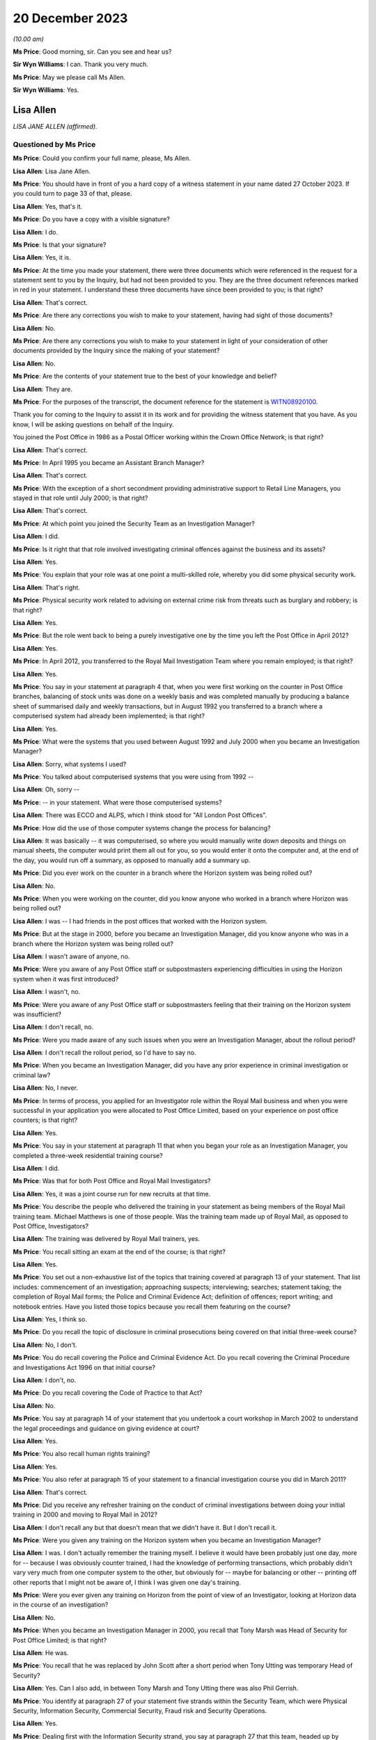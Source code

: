 .. raw:: html

   <a id="hearing-link" href="https://www.postofficehorizoninquiry.org.uk/hearings/phase-4-20-december-2023">Official hearing page</a>

20 December 2023
================

.. raw:: html

   <details id="hearing-meta" open>
        <summary>
            <span class="open">Hide video</span>
            <span class="closed">Show video</span>
        </summary>
   <lite-youtube videoid="p6W8nloxxEo" params="rel=0"></lite-youtube>
   </details>

*(10.00 am)*

**Ms Price**: Good morning, sir.  Can you see and hear us?

**Sir Wyn Williams**: I can.  Thank you very much.

**Ms Price**: May we please call Ms Allen.

**Sir Wyn Williams**: Yes.

Lisa Allen
----------

*LISA JANE ALLEN (affirmed).*

Questioned by Ms Price
^^^^^^^^^^^^^^^^^^^^^^

**Ms Price**: Could you confirm your full name, please, Ms Allen.

.. rst-class:: indented

**Lisa Allen**: Lisa Jane Allen.

**Ms Price**: You should have in front of you a hard copy of a witness statement in your name dated 27 October 2023.  If you could turn to page 33 of that, please.

.. rst-class:: indented

**Lisa Allen**: Yes, that's it.

**Ms Price**: Do you have a copy with a visible signature?

.. rst-class:: indented

**Lisa Allen**: I do.

**Ms Price**: Is that your signature?

.. rst-class:: indented

**Lisa Allen**: Yes, it is.

**Ms Price**: At the time you made your statement, there were three documents which were referenced in the request for a statement sent to you by the Inquiry, but had not been provided to you.  They are the three document references marked in red in your statement.  I understand these three documents have since been provided to you; is that right?

.. rst-class:: indented

**Lisa Allen**: That's correct.

**Ms Price**: Are there any corrections you wish to make to your statement, having had sight of those documents?

.. rst-class:: indented

**Lisa Allen**: No.

**Ms Price**: Are there any corrections you wish to make to your statement in light of your consideration of other documents provided by the Inquiry since the making of your statement?

.. rst-class:: indented

**Lisa Allen**: No.

**Ms Price**: Are the contents of your statement true to the best of your knowledge and belief?

.. rst-class:: indented

**Lisa Allen**: They are.

**Ms Price**: For the purposes of the transcript, the document reference for the statement is `WITN08920100 <https://www.postofficehorizoninquiry.org.uk/evidence/witn08920100-lisa-allen-witness-statement>`_.

Thank you for coming to the Inquiry to assist it in its work and for providing the witness statement that you have.  As you know, I will be asking questions on behalf of the Inquiry.

You joined the Post Office in 1986 as a Postal Officer working within the Crown Office Network; is that right?

.. rst-class:: indented

**Lisa Allen**: That's correct.

**Ms Price**: In April 1995 you became an Assistant Branch Manager?

.. rst-class:: indented

**Lisa Allen**: That's correct.

**Ms Price**: With the exception of a short secondment providing administrative support to Retail Line Managers, you stayed in that role until July 2000; is that right?

.. rst-class:: indented

**Lisa Allen**: That's correct.

**Ms Price**: At which point you joined the Security Team as an Investigation Manager?

.. rst-class:: indented

**Lisa Allen**: I did.

**Ms Price**: Is it right that that role involved investigating criminal offences against the business and its assets?

.. rst-class:: indented

**Lisa Allen**: Yes.

**Ms Price**: You explain that your role was at one point a multi-skilled role, whereby you did some physical security work.

.. rst-class:: indented

**Lisa Allen**: That's right.

**Ms Price**: Physical security work related to advising on external crime risk from threats such as burglary and robbery; is that right?

.. rst-class:: indented

**Lisa Allen**: Yes.

**Ms Price**: But the role went back to being a purely investigative one by the time you left the Post Office in April 2012?

.. rst-class:: indented

**Lisa Allen**: Yes.

**Ms Price**: In April 2012, you transferred to the Royal Mail Investigation Team where you remain employed; is that right?

.. rst-class:: indented

**Lisa Allen**: Yes.

**Ms Price**: You say in your statement at paragraph 4 that, when you were first working on the counter in Post Office branches, balancing of stock units was done on a weekly basis and was completed manually by producing a balance sheet of summarised daily and weekly transactions, but in August 1992 you transferred to a branch where a computerised system had already been implemented; is that right?

.. rst-class:: indented

**Lisa Allen**: Yes.

**Ms Price**: What were the systems that you used between August 1992 and July 2000 when you became an Investigation Manager?

.. rst-class:: indented

**Lisa Allen**: Sorry, what systems I used?

**Ms Price**: You talked about computerised systems that you were using from 1992 --

.. rst-class:: indented

**Lisa Allen**: Oh, sorry --

**Ms Price**: -- in your statement.  What were those computerised systems?

.. rst-class:: indented

**Lisa Allen**: There was ECCO and ALPS, which I think stood for "All London Post Offices".

**Ms Price**: How did the use of those computer systems change the process for balancing?

.. rst-class:: indented

**Lisa Allen**: It was basically -- it was computerised, so where you would manually write down deposits and things on manual sheets, the computer would print them all out for you, so you would enter it onto the computer and, at the end of the day, you would run off a summary, as opposed to manually add a summary up.

**Ms Price**: Did you ever work on the counter in a branch where the Horizon system was being rolled out?

.. rst-class:: indented

**Lisa Allen**: No.

**Ms Price**: When you were working on the counter, did you know anyone who worked in a branch where Horizon was being rolled out?

.. rst-class:: indented

**Lisa Allen**: I was -- I had friends in the post offices that worked with the Horizon system.

**Ms Price**: But at the stage in 2000, before you became an Investigation Manager, did you know anyone who was in a branch where the Horizon system was being rolled out?

.. rst-class:: indented

**Lisa Allen**: I wasn't aware of anyone, no.

**Ms Price**: Were you aware of any Post Office staff or subpostmasters experiencing difficulties in using the Horizon system when it was first introduced?

.. rst-class:: indented

**Lisa Allen**: I wasn't, no.

**Ms Price**: Were you aware of any Post Office staff or subpostmasters feeling that their training on the Horizon system was insufficient?

.. rst-class:: indented

**Lisa Allen**: I don't recall, no.

**Ms Price**: Were you made aware of any such issues when you were an Investigation Manager, about the rollout period?

.. rst-class:: indented

**Lisa Allen**: I don't recall the rollout period, so I'd have to say no.

**Ms Price**: When you became an Investigation Manager, did you have any prior experience in criminal investigation or criminal law?

.. rst-class:: indented

**Lisa Allen**: No, I never.

**Ms Price**: In terms of process, you applied for an Investigator role within the Royal Mail business and when you were successful in your application you were allocated to Post Office Limited, based on your experience on post office counters; is that right?

.. rst-class:: indented

**Lisa Allen**: Yes.

**Ms Price**: You say in your statement at paragraph 11 that when you began your role as an Investigation Manager, you completed a three-week residential training course?

.. rst-class:: indented

**Lisa Allen**: I did.

**Ms Price**: Was that for both Post Office and Royal Mail Investigators?

.. rst-class:: indented

**Lisa Allen**: Yes, it was a joint course run for new recruits at that time.

**Ms Price**: You describe the people who delivered the training in your statement as being members of the Royal Mail training team.  Michael Matthews is one of those people.  Was the training team made up of Royal Mail, as opposed to Post Office, Investigators?

.. rst-class:: indented

**Lisa Allen**: The training was delivered by Royal Mail trainers, yes.

**Ms Price**: You recall sitting an exam at the end of the course; is that right?

.. rst-class:: indented

**Lisa Allen**: Yes.

**Ms Price**: You set out a non-exhaustive list of the topics that training covered at paragraph 13 of your statement.  That list includes: commencement of an investigation; approaching suspects; interviewing; searches; statement taking; the completion of Royal Mail forms; the Police and Criminal Evidence Act; definition of offences; report writing; and notebook entries.  Have you listed those topics because you recall them featuring on the course?

.. rst-class:: indented

**Lisa Allen**: Yes, I think so.

**Ms Price**: Do you recall the topic of disclosure in criminal prosecutions being covered on that initial three-week course?

.. rst-class:: indented

**Lisa Allen**: No, I don't.

**Ms Price**: You do recall covering the Police and Criminal Evidence Act.  Do you recall covering the Criminal Procedure and Investigations Act 1996 on that initial course?

.. rst-class:: indented

**Lisa Allen**: I don't, no.

**Ms Price**: Do you recall covering the Code of Practice to that Act?

.. rst-class:: indented

**Lisa Allen**: No.

**Ms Price**: You say at paragraph 14 of your statement that you undertook a court workshop in March 2002 to understand the legal proceedings and guidance on giving evidence at court?

.. rst-class:: indented

**Lisa Allen**: Yes.

**Ms Price**: You also recall human rights training?

.. rst-class:: indented

**Lisa Allen**: Yes.

**Ms Price**: You also refer at paragraph 15 of your statement to a financial investigation course you did in March 2011?

.. rst-class:: indented

**Lisa Allen**: That's correct.

**Ms Price**: Did you receive any refresher training on the conduct of criminal investigations between doing your initial training in 2000 and moving to Royal Mail in 2012?

.. rst-class:: indented

**Lisa Allen**: I don't recall any but that doesn't mean that we didn't have it.  But I don't recall it.

**Ms Price**: Were you given any training on the Horizon system when you became an Investigation Manager?

.. rst-class:: indented

**Lisa Allen**: I was.  I don't actually remember the training myself.  I believe it would have been probably just one day, more for -- because I was obviously counter trained, I had the knowledge of performing transactions, which probably didn't vary very much from one computer system to the other, but obviously for -- maybe for balancing or other -- printing off other reports that I might not be aware of, I think I was given one day's training.

**Ms Price**: Were you ever given any training on Horizon from the point of view of an Investigator, looking at Horizon data in the course of an investigation?

.. rst-class:: indented

**Lisa Allen**: No.

**Ms Price**: When you became an Investigation Manager in 2000, you recall that Tony Marsh was Head of Security for Post Office Limited; is that right?

.. rst-class:: indented

**Lisa Allen**: He was.

**Ms Price**: You recall that he was replaced by John Scott after a short period when Tony Utting was temporary Head of Security?

.. rst-class:: indented

**Lisa Allen**: Yes.  Can I also add, in between Tony Marsh and Tony Utting there was also Phil Gerrish.

**Ms Price**: You identify at paragraph 27 of your statement five strands within the Security Team, which were Physical Security, Information Security, Commercial Security, Fraud risk and Security Operations.

.. rst-class:: indented

**Lisa Allen**: Yes.

**Ms Price**: Dealing first with the Information Security strand, you say at paragraph 27 that this team, headed up by Richard Barber, managed IT issues relating to systems in place at the Post Office and their compliance.  You give an example of ensuring the systems were payment card industry compliant.

.. rst-class:: indented

**Lisa Allen**: Yeah.

**Ms Price**: Did you understand the Information Security strand to have knowledge of the Horizon system and any issues relating to it?

.. rst-class:: indented

**Lisa Allen**: I did not, no.

**Ms Price**: Did that team ever provide the Security Operations strand with any updates relating to the Horizon system?

.. rst-class:: indented

**Lisa Allen**: Not to my knowledge.

**Ms Price**: Did you have regular tact with anyone in the Information Security Team?

.. rst-class:: indented

**Lisa Allen**: We was all based within the same office, a big, large, open-planned office but we didn't really interact, as such, with them, no.

**Ms Price**: Who did you ask if you wanted information relating to the working of the Horizon system?

.. rst-class:: indented

**Lisa Allen**: We would go to the Casework Manager, who was a single point of contact, I suppose, for Fujitsu and I think they would approach Fujitsu requesting whatever information it was we was after.

**Ms Price**: You address the Security Operations strand at paragraph 28 of your statement.  Could we have that on screen, please.  It is page 10 of `WITN08920100 <https://www.postofficehorizoninquiry.org.uk/evidence/witn08920100-lisa-allen-witness-statement>`_.  You say at paragraph 28:

"When I joined the Security Team around July 2000, I believe there were 7 teams within this strand which I think was known as the Investigation Team.  I believe the name changed to Security Operations upon John Scott heading up the Security Team.  Each team consisted of around 6 Investigators and one team leader. Between 2000 and 2012 when I left the business, there had been numerous headcount reduction exercises.  This reduced the teams over the years eventually to 3 teams with 3 team leaders and around 18 Investigators."

Could we have on screen, please, document reference POL00166566.  This is an email from Tony Marsh, the Head of Security at the time. It is dated 17 October 2003.  It goes to a long list of recipients, including you, if we can scroll down a little, please.  We see, three lines up from the bottom, your name there as a recipient.

.. rst-class:: indented

**Lisa Allen**: Yeah.

**Ms Price**: Going over the page, please.  The body of the email starts towards the bottom of the page.  It says this:

"Dear Colleague

"As you will be aware from recent communications from both the Chief Executive, David Mills and the personnel director, Ian Anderson, Post Office Ltd must make further headcount reductions to support Royal Mail Group in its drive back to sustainable profitability.

"As part of this exercise the Security Team was asked to review its structure and to establish what further savings it could make and what the impact of these would be on its key customers and stakeholders.

"The Security Lead Team and I examined a number of options and came to the conclusion that the structure could be further streamlined in the following ways ..."

The first two points are:

"Collapsing the Risk and Commercial Security function into the Internal and External Crime functions, thus saving a Senior Manager post.

"Removing the Training and Support Manager role, formerly within the Risk and Commercial Security area, with the remaining functions taking direct responsibility for provision of professional training and liaison with communications, thus saving a CM1 post."

Then there are two further cuts affecting non-Internal Crime functions and, the fifth bullet point, the following cut is identified, "Removing the following support jobs", and among those is Internal Crime two of the five -- apologies, two of the four, thus saving four Post Office posts.

The remaining bullet points address the collapsing of the Risk and Commercial Security functions and, further down the page, some changes affecting the Audit function are discussed.

Over the page, please.  The first paragraph says this:

"There is no suggestion that any of the jobs that have been removed were superfluous.  Each job added value to the team in its own way and for each one the team will need to be open to exploring different ways of working to absorb the loss.  We have calculated however that with the removal of these jobs we can make savings which will not immediately impact on the service that we provide to our customers, primarily the Retail and Cash Logistics frontline, Sales and Marketing teams, subpostmasters and branch staff."

Is this one example of one of the numerous headcount reduction exercises to which you refer in your statement?

.. rst-class:: indented

**Lisa Allen**: Yes, it is.

**Ms Price**: What impact did the numerous headcount reduction exercises have on the workload of Security Operations Investigators?

.. rst-class:: indented

**Lisa Allen**: I suppose there was less staff to do the same amount of work.  Maybe the trigger points may have changed to reduce the amount of cases that we would investigate but, obviously, we were quite busy because the headcount was reducing.

**Ms Price**: What impact, if any, did the numerous headcount reduction exercises have on the quality of security operations and investigations?

.. rst-class:: indented

**Lisa Allen**: I'm not sure it would have had an effect on the quality.  Casework -- the cases should have been going through a compliance check, so they should have still met the standard.  It was just we were probably having more cases to deal with than normally, possibly.

**Ms Price**: Did your own workload ever prevent you from following further lines of inquiry or gathering further evidence in an investigation you were conducting?

.. rst-class:: indented

**Lisa Allen**: Not that I'm aware of.

**Ms Price**: Do you recall there being any time frame within which you were expected to produce your legal report for the Criminal Law Team after a case was allocated to you?

.. rst-class:: indented

**Lisa Allen**: There probably was timescales but I don't recall what those were.

**Ms Price**: You say at paragraph 29 of your statement that the Financial Investigation Team also sat within the Security Operations strand; is that right?

.. rst-class:: indented

**Lisa Allen**: They did, yes.

**Ms Price**: Then at paragraph 30 of your statement, you address the work of the Casework Team.  Could we have that on screen, please.  That's page 10 of the statement.  You say, starting at paragraph 30:

"Also within this strand was the Casework Team, originally based in London.  I can recall Brian Sharkey, Graham Ward, Dave Posnett and Jason Collins working within this unit at various times, until it was relocated to Manchester and Jane Owens became the manager (date unknown).

"The London Casework Team managed the case papers between the Investigator and the Legal Services.  They were also responsible for amongst other things for compliance checks on the files, requesting Fujitsu data, dealing with Post Office Card Account enquiries and raising cases.  This may be as a result of an audit shortage or if information had been received where suspected criminal offences had taken place.

"I cannot recall the responsibilities of Jane Owen once the Casework Team transferred other than being the Fujitsu liaison point and Post Office Card Account enquiries.  I do not think she had the relevant experience to compliance check the case papers."

You refer here to the Casework Team being the Fujitsu liaison point.  Is it right therefore that any request you made for Horizon data from Fujitsu went through this team?

.. rst-class:: indented

**Lisa Allen**: That's correct, yes.

**Ms Price**: You address the process which was followed after an audit identified an apparent shortfall, starting at paragraph 40 of your statement. Could we have that on screen, please.  It is page 12.  Do you say at paragraph 40:

"After an audit shortage had been reported to the Security Casework Team it would be assessed as to whether a case should be raised. If a case was raised then it was allocated to the Team Leader for that area.  The Team Leader would then assess what response was required and if necessary allocate it to an Investigator. An Investigator would attend the office and try to establish the facts and identify if a suspected criminal offence had or had not taken place.  They would identify persons of interest to the investigation.  If a suspect was identified they would be cautioned and depending on the circumstances request voluntary searches and attendance at interview."

You deal with the steps which would be taken once a case had been raised at paragraph 44 of the statement, which is on page 14.  You say:

"Once a case had been raised and assigned to an Investigator the stakeholder (Contracts Manager) would be informed that the investigation had been assigned to them for further enquiries to be made.  Contact made with the informant to establish the facts and consideration given to obtaining a witness statement.  Intelligence gathered on the subject and a risk assessment performed should searches be required.  Evidence collected to support/undermine the investigation by attending the office and retaining documentation. Consideration given to advising the Financial Investigators of the loss.  Contact made with the subject either in person or on the phone seeking an explanation.  Arrange interview under caution if suspected criminal offence."

When you refer here to attending the office and attaining documentation, are you referring to the Horizon reports which could be printed from the counter in the branch?

.. rst-class:: indented

**Lisa Allen**: Yes, documents that are on hand that have already been printed or provided by the -- if it was an audit shortage, the Audit Team.

**Ms Price**: S you were looking at the record of the cash and stock which the counter-printed Horizon reports said should be in the branch, against the record of what the Auditors had actually found to be held in the branch; is that right?

.. rst-class:: indented

**Lisa Allen**: Yes.

**Ms Price**: Where there was a difference between these two records, an apparent shortfall, did you consider that this alone was sufficient evidence of a criminal offence to proceed to an interview under caution of a subpostmaster or branch staff member?

.. rst-class:: indented

**Lisa Allen**: I think it would depend on the circumstances on what the subpostmaster has said to us.  So each case was on its own merits, really.  So it may be that there might be an explanation for it, in which case there wouldn't be an interview; or it may be that they've admitted to something, in which case there would be an interview under caution.

**Ms Price**: What about where someone hadn't admitted something and had given an explanation that you didn't, on face value, accept?  Would there still be an interview in those circumstances?

.. rst-class:: indented

**Lisa Allen**: Possibly, taking into -- other factors that might have been evidence of false accounting or something along those lines.

**Ms Price**: Could we have the next page on screen, please, paragraph 45.  Here you say this:

"Case papers were submitted to Legal Services for advice as to whether a case was suitable for a prosecution.  The Lawyer allocated the case would decide if there was sufficient evidence for a realistic prospect of conviction.  If Legal Services recommended a prosecution then the case papers were sent to the Designated Prosecution Authority to decide if a prosecution proceeded.  On authority from the DPA the legal process would commence."

Who acted as the Designated Prosecution Authority?

.. rst-class:: indented

**Lisa Allen**: It was a senior manager within the Investigation Team.

**Ms Price**: Did an Investigator conducting the relevant investigation have any input into the decision as to whether someone should be prosecuted?

.. rst-class:: indented

**Lisa Allen**: No.

**Ms Price**: Could we have on screen, please, paragraph 42 of Ms Allen's statement, that is page 13.  Here you say this:

"The contracts investigation would run independent of the investigation case.  However, if the Contracts Manager decided that they would accept a repayment of a loss and not suspended the subpostmaster, then a criminal investigation would not ensue."

Was a subpostmaster having made good an apparent shortfall therefore a material factor in decisions about whether that subpostmaster should be criminally investigated?

.. rst-class:: indented

**Lisa Allen**: No, I don't believe it was.

**Ms Price**: How does your answer fit with that paragraph in your statement, that if the Contracts Manager decided that they would accept a repayment of a loss and not suspend the subpostmaster, then a criminal investigation would not ensue?

.. rst-class:: indented

**Lisa Allen**: Well, I don't think it would be right to prosecute somebody who we was employing.

**Ms Price**: So is it the fact of not suspending them, rather than the repayment, that you're referring to there as to why a criminal investigation would not ensue?

.. rst-class:: indented

**Lisa Allen**: Yes, if the Contract Manager thought they were fit to still serve as a subpostmaster and be employed, then we would not obviously prosecute. It wouldn't be right to prosecute somebody who we was employing.

**Ms Price**: As far as you were aware, was repayment of an apparent shortfall a material factor in decisions about whether that subpostmaster or branch subpostmaster, should be prosecuted?

.. rst-class:: indented

**Lisa Allen**: I don't think so because people were still prosecuted who had made full repayment.

**Ms Price**: Going over two pages, please, to paragraph 46. You say here:

"I do not recall the Contracts Manager having any input into the decision."

This is decision making about prosecution, in terms of the context of the question you're answering:

"However, if the Contracts Manager decided to reinstate the subpostmaster then a prosecution would not be deemed appropriate and would not proceed."

Why would a prosecution not be deemed appropriate and not proceed in these circumstances?

.. rst-class:: indented

**Lisa Allen**: Well, it's the same answer as before, really. If -- I don't think we could prosecute somebody who we was employing.  If it was that serious, then I think the Contracts Manager would have at least suspended, if not dismissed, and then we would have proceeded with a prosecution.

**Ms Price**: Do you ever recall a Contract Manager reinstating a subpostmaster and a prosecution decision being changed as a result of that?

.. rst-class:: indented

**Lisa Allen**: I don't, no.

**Ms Price**: In principle, who would reassess the position in relation to the prosecution in these circumstances?

.. rst-class:: indented

**Lisa Allen**: Well, I think if an investigation was raised and the Contract Manager reinstated the subpostmaster, then that -- the case wouldn't go no further.  It would just be no further action. So I would imagine that possibly the Team Leader.

**Ms Price**: What about in circumstances where the Criminal Law Team had already provided advice, for example, to proceed with the prosecution?

.. rst-class:: indented

**Lisa Allen**: I don't ever recall a case getting that far.

**Ms Price**: To the extent that you can say, where no further action was taken on a criminal investigation, would a subpostmaster or branch staff member who had been suspended be reinstated in those circumstances?

.. rst-class:: indented

**Lisa Allen**: Yes.

**Ms Price**: Could we have on screen, please, paragraph 34 of Ms Allen's statement.  It is page 11.  In paragraph 34, you say:

"We adhered to PACE 1984, Criminal Procedure and Investigations Act 1996, Human Rights Act 2000, Proceeds of Crime Act 2002, Data Protection Act 1998."

You go on at paragraph 35 to say:

"There were also a number of RMG policies within our databases that we adhered to."

The databases you refer to here, were they Royal Mail Group databases or a Post Office database or databases?

.. rst-class:: indented

**Lisa Allen**: They was all held by Royal Mail Group.

**Ms Price**: How would an Investigator access this database or databases?

.. rst-class:: indented

**Lisa Allen**: I believe we had a Corporate Security database on the intranet, so everything was listed on there: communications, the policies, et cetera.

**Ms Price**: The legislation you refer to at paragraph 34, where would an Investigator find copies of that legislation if they wished to refer to any of the legislation referred to?

.. rst-class:: indented

**Lisa Allen**: On the Corporate Security database.  We were provided with PACE books and the CPIA books. But the majority of the stuff we could find, it was on the Royal Mail Group Corporate Security database.

**Ms Price**: Could we have on screen, please, paragraph 22 of Ms Allen's statement.  That is page 5.  Under the heading of "Disclosure in criminal or civil proceedings", you say:

"In all cases where I was Officer in the Case, I was also the Disclosure Officer.  My role as the Disclosure Officer was to retain, record and reveal any material that may assist the defence or undermine the prosecution case. I was responsible for completing the disclosure schedules and for conducting all reasonable lines of inquiry."

At the time you were an Investigator with the Post Office, did you understand that the Disclosure Officer role was a distinct role which you held over and above your role as an Investigator?

.. rst-class:: indented

**Lisa Allen**: I knew I was signing the documentation as the Disclosure Officer because that's what it says on the form.  Whether or not I've properly understood, I'm not 100 per cent sure.

**Ms Price**: Did you understand that holding that role imposed upon you additional and distinct duties?

.. rst-class:: indented

**Lisa Allen**: I knew I had to obviously record, retain and reveal information, and I had a duty to do that, and it was an ongoing duty.  That was my understanding, probably at that time.

**Ms Price**: At the point of submitting your report to Legal Services for advice on charge and prosecution, what documentation would you provide to the Legal Team?

.. rst-class:: indented

**Lisa Allen**: Sorry, when I sent my report --

**Ms Price**: When you produced your legal report for the Criminal Law Team, having done your initial investigation -- and we'll come to an example of one of those reports later -- at that stage, what documentation would you provide to the Legal Team, apart from that report itself?

.. rst-class:: indented

**Lisa Allen**: Taped summary, any witness statements that had been taken, any evidence from those witness statements, the disclosure documents, NPA forms, antecedents, I believe.

**Ms Price**: When you say "disclosure documents", do you mean that disclosure schedules were provided --

.. rst-class:: indented

**Lisa Allen**: Yes, sorry.

**Ms Price**: -- at that stage?

.. rst-class:: indented

**Lisa Allen**: Yeah.  Yes.  I think -- yeah, they would have been put in the jacket at that time.

**Ms Price**: Was it at that stage, as opposed to at the point of doing the committal bundle?

.. rst-class:: indented

**Lisa Allen**: It may have been at the committal, actually. When we -- I think it was when I would have done the committal bundle, actually.

**Ms Price**: You refer at paragraph 22 of your statement to conducting all reasonable lines of inquiry.  You also address lines of inquiry at paragraph 55 of your statement.  Could we have that on screen, please.  It's page 17.  You say at 55:

"An Investigator should take steps to make all reasonable lines of inquiry under CPIA that points to or away from the suspect."

The question you were responding to here relates to instructions, guidance and/or training on the duty to investigate a case fully.  You don't, in your answer there, identify any instructions, guidance or training. When you were a Post Office Investigator, were you ever given any instruction, guidance or training about what following a line of inquiry, pointing away from a suspect, might mean in practice?

.. rst-class:: indented

**Lisa Allen**: I don't recall any specific training given to it, but I can give an example of a case where I think the subpostmistress may have been arrested in relation to a big giro, a green giro fraud.  Having interviewed her and her giving the explanation, I obviously went away and made some enquiries to from what she'd said interview and identified that she'd been actually targeted by an organised crime group.

.. rst-class:: indented

She was subsequently reinstated but, obviously, given further training on how to identify manipulated green Giro cheques.  So yes, I think we did -- or I did investigate to the best of my ability.

**Ms Price**: My question related to instructions, guidance and training.  You've given an example of what you did in practice, but just going back to the question: you don't recall being given any instruction, guidance or training on that?

.. rst-class:: indented

**Lisa Allen**: I don't, no.

**Ms Price**: Would you accept that fully investigating a suspected theft required an Investigator to be satisfied that an apparent shortfall represented an actual financial loss to the Post Office?

.. rst-class:: indented

**Lisa Allen**: Yes.

**Ms Price**: When you were an Investigator, were you aware that the obligation to pursue lines of inquiry pointing away from a suspect extended to material in the hands of a third party, for example Fujitsu?

.. rst-class:: indented

**Lisa Allen**: Yes, I think so.

**Ms Price**: Could we have on screen, please, page 21 of Ms Allen's statement.  In response to a question about whether :abbr:`ARQ (Audit Record Query)` data was requested from Fujitsu -- if we can scroll down a little further, please.

So paragraph 74 is your response to a question about whether ARQ data was requested from Fujitsu, as a matter of course, in cases where subpostmasters were attributing a shortfall to problems with Horizon.  You say in response:

"I cannot recall if it was requested as a matter of course."

Exploring that a bit further, please, do you accept, having seen the papers which have been provided to you by the Inquiry, that you were involved in a number of cases where subpostmasters were attributing shortfalls to problems with the Horizon system?

.. rst-class:: indented

**Lisa Allen**: Yes.

**Ms Price**: In such cases, would you accept that it was a reasonable line of inquiry to seek more detailed audit data from Fujitsu to explore whether further data might support what the subpostmaster was saying?

.. rst-class:: indented

**Lisa Allen**: Yes.

**Ms Price**: Going over the page, please, to paragraph 75. When you were asked whether :abbr:`ARQ (Audit Record Query)` data obtained from Fujitsu was provided to a subpostmaster as a matter of course, you say:

"ARQ data obtained was not provided as a matter of course but was retained for providing to the defence upon request."

Taking this in stages, would any ARQ data which had been obtained as part of the initial investigation be provided to the Criminal Law Team at the point that they were advising on charge and prosecution?

.. rst-class:: indented

**Lisa Allen**: I don't know.  Sometimes maybe but not all the time, I wouldn't have thought.

**Ms Price**: Why not, in cases where it wasn't?

.. rst-class:: indented

**Lisa Allen**: Maybe it wasn't obtained at that time, it was --

**Ms Price**: But where it had been obtained by an Investigator, why would it not have been provided to the Criminal Law Team at the point they were advising on charging and prosecution?

.. rst-class:: indented

**Lisa Allen**: I don't know.

**Ms Price**: On the question of what was provided to the Criminal Law Team, we've touched on whether disclosure schedules themselves were provided at the point of charge and prosecution and I think you were saying it may well have been at the committal bundle stage.  But in terms of material that you had collected in the course of your investigation, quite apart from the any :abbr:`ARQ (Audit Record Query)` data, how much of the material were you providing to the Criminal Law Team?  Was it everything?  Was it select documents?

.. rst-class:: indented

**Lisa Allen**: It was probably documents that had been potentially exhibited within the statements, or documents that were going to be relied upon if a prosecution was authorised.

**Ms Price**: Could we have on screen, please, document reference POL00141170.  Starting about halfway down the page, please, there is an email from Juliet McFarlane -- apologies, from you to Juliet McFarlane, and it relates to the Jerry Hosi case.  It is dated 21 January 2010 and it appears, on the face of this, that you are providing comment on a number of disclosure requests made by the defence in this case.

I know this is one of a number of documents provided to you quite recently.  Have you had a chance to have a look thorough this document?

.. rst-class:: indented

**Lisa Allen**: Briefly.

**Ms Price**: Focusing, please, just on point 4, to start with, you say:

"The full Fujitsu Data can be provided but who would pick up the cost?  I am not sure what the benefit would be for obtaining the full data.  We could provide a sample of a time specified by the defence to allow the Accountant to gain understanding of the system etc."

Picking up, first of all, on the second and third sentences here, you seem to be expressing some doubt about the utility of obtaining the full Fujitsu data, as you describe it.  Was your understanding at the time that the sole purpose further Fujitsu data might serve was that it could help an accountant to gain an understanding of the system?

.. rst-class:: indented

**Lisa Allen**: I mean, obviously they wanted to do their own analysis on the documents -- on the data, but yes, it looks like that.  It is for the accountant to gain understanding of the system. That's how that reads.

**Ms Price**: Were you ever given any training or instruction on the differences between Horizon data available from the counter in a branch, and later, Credence data, on the one hand, and the data held by Fujitsu as part of the audit trail, on the other?

.. rst-class:: indented

**Lisa Allen**: I was aware of both Credence and data from Fujitsu.  It varied.  It was slightly different.

**Ms Price**: How did you understand it to be different?

.. rst-class:: indented

**Lisa Allen**: The layout of how it was laid out was different. I think on the Credence data it gave you the explanation or the -- instead of the product look-up number, PLU number of an item, it gave you a description, where number 1 would be cash it would say, "Cash", so it's easier to understand.

.. rst-class:: indented

I think it only went back 90 days.  I think it was just the same data presented in a different way.

**Ms Price**: Were you aware that there was a difference between the standard :abbr:`ARQ (Audit Record Query)` request and the full data held by Fujitsu?

.. rst-class:: indented

**Lisa Allen**: I wasn't aware there was a difference but I was aware that you could -- I requested some data for an office, and I needed the Special Delivery numbers, and the address that was entered into the system at the time of posting.  The data came back, and it came back without that information.  So I had to resubmit it to get this data.  So I did know that there was extra data you could get but I didn't know, obviously, to what extent.

**Ms Price**: Did you know that more information could be gleaned from the data held by Fujitsu than could be from the counter printouts or the Credence data?

.. rst-class:: indented

**Lisa Allen**: No.

**Ms Price**: Did you know that there was more information in an enhanced request than the standard :abbr:`ARQ (Audit Record Query)` request I've just referred to?

.. rst-class:: indented

**Lisa Allen**: I didn't know there was an enhanced data request.

**Ms Price**: Does it follow that you didn't know that an enhanced interrogation of the audit trail could show when a transaction or event had been performed by the system, when Credence could show it had been performed by a subpostmaster or branch staff member?

.. rst-class:: indented

**Lisa Allen**: No.

**Ms Price**: Do you think you would have benefited from being trained in the types of Fujitsu data which were available and what they could show?

.. rst-class:: indented

**Lisa Allen**: I do, yes.

**Ms Price**: Could we have back on screen, please, POL00141170 -- ah, it's still there.

Picking up the first sentence in point 4:

"The full Fujitsu data can be provided but who would pick up the cost?"

Did you consider at the time that the cost of obtaining data from Fujitsu was a relevant factor when deciding whether it should be obtained and disclosed?

.. rst-class:: indented

**Lisa Allen**: The problem with Fujitsu data was that we was limited to a number of requests, so if I had put in a request for the full data, it would have been refused.  So I was limited to picking a particular period to be able to provide that data.

**Ms Price**: You refer in your witness statement at paragraph 78 to a quota of requests for :abbr:`ARQ (Audit Record Query)` data; is that what you're referring to?

.. rst-class:: indented

**Lisa Allen**: It is, yeah.

**Ms Price**: That was a quota placed on :abbr:`ARQ (Audit Record Query)` data requests made of Fujitsu which would be met without additional cost; is that right?

.. rst-class:: indented

**Lisa Allen**: That's right, yes.

**Ms Price**: Was this something you were conscious of when deciding whether to seek :abbr:`ARQ (Audit Record Query)` data from Fujitsu as part of an investigation you were conducting?

.. rst-class:: indented

**Lisa Allen**: Yes, probably, because if I'd have submitted the request for the full lot, I know it would have been refused because every 30 days would have taken up one request.  So even if you wanted a full month, 31 days, that would have been two requests.  So, yes, I suppose we was conscious of the requests we were putting in.

**Ms Price**: Was the quota widely known about within the Investigation Team?

.. rst-class:: indented

**Lisa Allen**: I believe it was, yes.

**Ms Price**: Who was responsible for deciding whether to retrieve Horizon data from Fujitsu and does the answer to that depend on the stage that the case had reached?

.. rst-class:: indented

**Lisa Allen**: Quite possibly, yes.

**Ms Price**: So at the initial investigation stage, was it the Investigator conducting the investigation who decided?

.. rst-class:: indented

**Lisa Allen**: It was, yes.

**Ms Price**: Once the decision had been made to prosecute, whose decision was it then?

.. rst-class:: indented

**Lisa Allen**: If a direction had been given from counsel maybe, or the solicitor, or from the defence, if they'd requested some particular period, then, obviously, that would have been applied for.

**Ms Price**: In general terms, is it right that :abbr:`ARQ (Audit Record Query)` data was only obtained as a last resort?

.. rst-class:: indented

**Lisa Allen**: I wouldn't say as a last resort.  I think it was in most cases some form of data was requested, but obviously due to the amount of requests we had, we were limited to what we could ask for.

**Ms Price**: Before we move on from this document, looking at point 7 at the bottom, please, you say this:

"We do not have the facility to make any adjustment to the cash balance.  We can only send a TC ..."

Transaction correction; is that right?

.. rst-class:: indented

**Lisa Allen**: Yes.

**Ms Price**: "... which when accepted will affect the cash figure."

.. rst-class:: indented

**Lisa Allen**: Yeah.

**Ms Price**: Were you aware at the time, or any other time when you were an Investigator for the Post Office, that there was facility for Fujitsu to alter a branch value at the counter of the branch without the branch knowing?

.. rst-class:: indented

**Lisa Allen**: Absolutely not.

**Ms Price**: Thank you.  That document can come down.

**Sir Wyn Williams**: Can I just ask you, Ms Allen, I think on two occasions in answer to Ms Price's questions, you said that, if you had asked for a full set of :abbr:`ARQ (Audit Record Query)` data -- they may not be the precise words but you know what I mean -- it would have been refused.  Who would have refused you?  Do you mean by that, Fujitsu wouldn't have supplied it or do you mean by that that the person responsible in the Post Office for asking for the data, would have refused to ask for it?

.. rst-class:: indented

**Lisa Allen**: The person who I would have submitted the request to, who was dealing with that -- the Fujitsu contract at the time, they would have refused it and sent it back and said, "Can you ask for -- we've only got so many quotas left this month, can you either hold on until next month or can a just submit less requests?"

**Sir Wyn Williams**: Remind me again, what was the job title of that person who'd be making that decision?

.. rst-class:: indented

**Lisa Allen**: That would have been the Casework Manager, I believe.

**Sir Wyn Williams**: Yes, that's it.  Thank you.

Yes, thank you very much.

**Ms Price**: Thank you, sir.

Where someone was attributing shortfalls to a problem with the Horizon system, did you, as a matter of course, check if there was any history of problems with the Horizon system being reported by the relevant branch?

.. rst-class:: indented

**Lisa Allen**: We would have obtained the call logs from the National Business -- NBSC and from the Horizon Service Helpdesk.

**Ms Price**: Would you have done that as a matter of course in every case?

.. rst-class:: indented

**Lisa Allen**: I believe so.

**Ms Price**: Even at the stage of an initial investigation?

.. rst-class:: indented

**Lisa Allen**: Possibly not at the initial investigation, obviously depending on the circumstances.

**Ms Price**: Was there any one team within the Post Office of which an enquiry could be made about whether there was a history of reporting of problems with the Horizon system, bearing in mind that there were different relevant helplines?

.. rst-class:: indented

**Lisa Allen**: The subpostmaster should always have reported any issues into the NBSC.  So any issues they'd identified should have been recorded at that point.

**Ms Price**: I'd like to turn, please, to your involvement in the criminal investigation and prosecution of Suzanne Palmer.  You deal with your involvement in the case from paragraph 84 of your statement.

Is it right that you first became involved following an audit of Mrs Palmer's branch on 3 February 2006, which recorded an apparent shortage in the branch of £14,700?

.. rst-class:: indented

**Lisa Allen**: Yes.

**Ms Price**: You say you would have attended the branch that day and spoken to Mrs Palmer --

.. rst-class:: indented

**Lisa Allen**: I believe so, yes.

**Ms Price**: -- and made arrangements for an interview under caution to take place on 6 February 2006?

.. rst-class:: indented

**Lisa Allen**: Yes.

**Ms Price**: Is it right that Lester Chine acted as Second Officer in the case for the purposes of that interview?

.. rst-class:: indented

**Lisa Allen**: He did.

**Ms Price**: Could we have on screen, please, paragraph 90 of Ms Allen's statement.  That is page 26.  You say here:

"I do not recall specifically any issues relating to the reliability of the Horizon system.  I have considered doc (POL00053009) [which is the record of tape recorded interview] and Mrs Palmer does comment within the interview (tape 1) on the system going down and causing a loss in which she repaid and some other issues where the system is offline.  I do not recall whether this issue was recorded on any Helpdesk logs and I am unable to recall if further enquiries were made."

So, although you do not now recall Horizon issues being raised by Mrs Palmer, you accept, do you, that, looking at the record of taped interview, she did raise Horizon issues interview with you?

.. rst-class:: indented

**Lisa Allen**: I think she raised one issue in relation to the system going down in August 2005, and she referred in another part of the interview to the losses being £100 up or £100 down, which I took to mean that one week she was £100 over and the next week she was £100 short, which could have been the result maybe as not counting the cash properly.  As an ex-counter clerk, it happened to me, so that was my understanding of it.

**Ms Price**: If we could look, please, at the transcript of that first tape from the interview, which took place on 6 February 2006.  The document reference is POL00069058.

Mrs Palmer declined to have a solicitor or a friend present; is that right?

.. rst-class:: indented

**Lisa Allen**: That's correct.

**Ms Price**: Could we go, please, to page 7 of this document. About two-thirds of the way down the page, Moderator 1, is that you, where we see "Moderator 1" in the transcript?  We have Moderator 1 and Moderator 2?

.. rst-class:: indented

**Lisa Allen**: Yes, I think that's me, yes.

**Ms Price**: You refer to some sheets which Mrs Palmer had given you on Friday --

.. rst-class:: indented

**Lisa Allen**: Yes.

**Ms Price**: -- that was the day of the audit, was it?

.. rst-class:: indented

**Lisa Allen**: I believe so.

**Ms Price**: Mrs Palmer says:

"Okay, so, the cash is this."

You say:

"Right, if I could just, for the purpose of the tape, explain, these are A4 sheets of paper, they're listed from Thursday to Wednesday and then we've got a breakdown of all the notes and coin.  It's written in pencil and there are -- "

Suzanne Palmer says:

"They're just, as we do them every evening. The top here is scratchcards."

You say:

"You're putting 'S' and 'M'.  Scratchcards?

Mrs Palmer says:

"Because that was, they sent me bundles of error notices that they asked me to go through and they said they needed them put -- and I never agreed with them.  I phoned several hundred, million times.  Well, no ... eight.

You say:

"So, on this particular sheet which, it's not data or anything, you're pointing to --

"That is scratchcards", Mrs Palmer says.

You say:

"Scratchcards and it says £2,500?

"Yes, and that was an error note and they told me I had to put them through.  I didn't agree with them but she said they had to go through the system.  So, I just wrote them as 'odds' because I wanted somebody to come and sort it out with me, but that's been going on a little while."

Just pausing there, Mrs Palmer was telling you that she had noted at the time on the records that she disagreed with the error notices she was receiving and she wanted someone to come and sort it out for her, wasn't she?

.. rst-class:: indented

**Lisa Allen**: Yes.

**Ms Price**: Then you ask:

"How long has that been going on?"

She says:

"I can't think.  Because I haven't been in the post office, I can't think how far long it went back.

"Has it gone months or weeks?

"Yes, months.

"Months?"

Mrs Palmer says:

"What they were, they were error notices. They said they had been activated.  Then they sent me reams of paper and I tried add to sort it at.  I tried to I think them several times but, obviously, they're only there 9.00 until 5.00 and I'm in the post office.  I mean, I've got all ... Sorry."

She says:

"I just can't believe this.  Sorry.  So, I just wrote it like "Oh, well, it's written every time.  It's all' --

"So, have you brought the error notices to account, is that what you've done?", is your question.

The reply:

"I've brought them to account because they've told me to.  There's no question.  So, I just put them through but there is nobody to contact now.  When Nick Kerr came, he's the guy. I used to speak to Deirdre South, she was there, but then they said that she doesn't deal with that any more.  There is actually nobody.  You have to dial through to the -- "

Moderator 2, is that Mr Chine?

.. rst-class:: indented

**Lisa Allen**: Yeah.

**Ms Price**: "Helpline?"

You said:

"Helpline at the FBC?"

What does "FBC" stand for?

.. rst-class:: indented

**Lisa Allen**: I think that should be NBSC.

**Ms Price**: The response:

"Yes, then they couldn't help me.  Then when the office was closed for a week, we had no online, no anything and I kept saying to them, you know, 'I need some help here'.  Nobody did anything.  I couldn't get anybody down to come and see me.  I mean, there is a loss that week which, obviously, I put in, but they've never explained to me what happened there.  You know, I feel a bit -- that's why it's there.  The £2,500 is cash that I put in.

"Right, so this is £2,500.  This is scratchcards that, you've talked to account and you're basically carrying that as a cash figure because you've not put the £2,500 cash in to account for the error notice?"

Suzanne Palmer says, "No".

So Mrs Palmer was reporting to you, wasn't she, that she was experiencing unexplained losses and that she had sought help from the helpline at the time.

.. rst-class:: indented

**Lisa Allen**: She'd been sent transaction corrections for scratchcards that she couldn't understand and didn't accept.

**Ms Price**: Could we go, please, to page 34 of this document.  About halfway down, Mr Chine asks this:

"In terms of the £2,500 which, you've explained, relates to error notices that you brought to account, how long have you been holding -- "

The response is: "A few months".

Mr Chine:

"A few months.  What, we're talking about, sort of, November?  October, November time, maybe?"

The response is:

"It might've been before that.  What happened was, they sent me loads of error notices over scratchcards and I've got reels of paper that they just sent me things through and the lady, I tried to ring her and I said to her, 'I don't agree.  I can't make out what is here. I can't understand it'.  I tried to sort it out and I rang her, like, several times trying to sort it out and she said, 'You know, you have to bring them to account'.  But I've never been able to -- so, yes, I just put them through. Then I thought I'd be able to sort it out at some point.  Not quite in this way."

Your question:

"So, you were holding them in the hope something would come back?"

The response is:

"Yes, I mean, I know it's a larger amount but it's like the £253.  Like, they said to me I could take that out because it's -- "

You say:

"It was a surplus for the week?"

She says:

"Yes, I mean, I just never touched it. I know it isn't mine.  I know that something is going to come back somewhere.  It's like, that's what I said, when we had the week where the whole system went down, it took them a week to fix it.  I had no online, but they still said that I had to keep the post office open.  I was still taking in giros, couldn't put them through the system, couldn't do anything.  I was holding a whole week and I kept ringing up and saying, 'I've got over £100,000-odd here'.  You know, when it noted that this is what -- that's what I said, I've never had any back-up here."

You say:

"When was it this happened then?  Do you remember?"

Mrs Palmer says, "That was August.

"... and is it Mick Clerk?

"Mick Clerk, yes."

.. rst-class:: indented

**Lisa Allen**: I think that should be maybe Nick Kerr.

**Ms Price**: Nick Kerr, the name we saw earlier.

.. rst-class:: indented

**Lisa Allen**: Yeah.

**Ms Price**: Suzanne Palmer says at the bottom:

"He even sent emails to them but, you know, lots of them because there was a shortage that week and they just said 'Oh, you know, you've got to put that in'.  Which obviously I just did.  I mean, I just said, 'Surely these errors will come back?'  I mean, the system went wrong on the Saturday, I rang the helpline straight away.  They said they'd get somebody out on Monday.  They sent somebody Monday who didn't have the right box part.  He went away and came back with the wrong part.  Then I rang and said, 'What do we do?'  They said, "Well, just carry on taking'.  I said, 'But Swallow Aquatics and all the businessmen', I've got no online banking.  I can't do any off-reports, I can't do anything'.  I had to carry on for a week and then on Wednesday, they finally brought the right box for the computer but didn't bring a printer that was compatible with it.  So, I couldn't even do the office balance.  So, they made me shut on the Thursday.  Then he came with the printer on the Thursday they said, they're not allowed to carry ink ..."

She goes on:

"... I kept ringing people to say to them, you know, 'I need help here.  Somebody's got to -- I've got all this money, I've got all of these giros not going through the accounts. Everything is a mess' ... it might have been after -- hang on, forgotten where I was going there, badgering on, but that's what I'm saying. Here, that's what I said, when, I'm not sure if it's £500 or £600 that was in error that week. I kept thinking, 'Well, the errors are going to come back'.  You know, like, they send you an error notice?  Like with these, I thought, 'They've sent me an error but it will come [back]."

You say:

"You think you'd get a compensating one?"

Suzanne Palmer says, "Yes".

Moderator 2 goes on to ask about error notices and whether they're sent usually because you've made mistakes in previous weeks, and there's discussion down that page about the time frame for error notices, about eight weeks being suggested by Mrs Palmer.

At the bottom of the page, Suzanne Palmer says:

"So, when I'm thinking, that's what I said, like, with the surplus.  They said to me, 'Well, you've taken it out'.  I said 'Well, I know it's not mine.  It's not my money.  I know that'."

So she's saying here that there's been a surplus, she's been told she can take it out of the till but she doesn't want to because she thinks it's not right and it's an error; is that right?

.. rst-class:: indented

**Lisa Allen**: Yes.

**Ms Price**: Then Moderator 2, so Mr Chine:

"For that £2,500, had you had £2,500 worth of surpluses in the, sort of, months prior to receiving those error notices?"

She says: "No.

"You haven't?

"That's what I said to you.  I mean, I still have, you've seen, I've got it all in the post office, I've still got everything that relates to that period.  I've just got pages and pages of why."

Then you ask:

"What are the losses like at the office, generally?"

She says.

"Well, it goes from £100 over to £100 under."

I think this is what you were referring to earlier when you were recalling --

.. rst-class:: indented

**Lisa Allen**: Yes.

**Ms Price**: -- what you were being told about.  You say:

"A bit up and down, are they?"

At the bottom, Mrs Palmer says:

"Yes, they're a bit erratic, but it seems to -- like three weeks ago we balanced and all week, I haven't got the figures here, but we were, like, running £100 wrong and I said to Mo, 'Look, we'll count all of the money again, we'll unbag all of the money that we've done up to run out, we'll count it all again'.  Then, just on the Wednesday, I suppose it could could've been in the stamps, couldn't it?  But it then comes back, are you with me?  It's, sort of, like, one overtakes the other.  So, like, where I was £250 over and they said to me, I should've taken that out to make my balance correct -- "

Moderator 1: "Yes".

Moderator 2:

"Yes, that's what you should do."

So Mrs Palmer was giving a detailed account here, wasn't she, of the technical problems she was experiencing with the Horizon system, and the difficulty she was having balancing over a period of months?

.. rst-class:: indented

**Lisa Allen**: She had indicated she had had issues, yes.

**Ms Price**: She gave you a particular month when she kept ringing up the helpline and that was August of the previous year, wasn't it?

.. rst-class:: indented

**Lisa Allen**: Yes.

**Ms Price**: Did you think at the time that the technical difficulties and balancing problems Mrs Palmer was experiencing with the Horizon system were relevant to your investigation?

.. rst-class:: indented

**Lisa Allen**: I was not aware of any issues with the Horizon system.

**Ms Price**: But you were being told, weren't you, that she was having issues with the Horizon system, and particularly that she'd been having balancing issues?

.. rst-class:: indented

**Lisa Allen**: At one point in August she had an issue, yes.

**Ms Price**: Well, there are a number of references in the transcript we've just looked at to things being out, being up or down.

.. rst-class:: indented

**Lisa Allen**: Yes, there were but, as I explained, that, quite often, when you're balancing yourself, as I've experienced myself as a counter clerk, when you're counting your cash and you're entering it into the system, you can't see your own mistakes.  So I could keep entering the same mistake every time, the following week, obviously, it will get rectified, which is where I think I understood her balancing £100 up, £100 down would have come into it.

**Ms Price**: Could we have on screen, please, document reference POL00053007.  This is the report that you completed for Legal Services in Mrs Palmer's case.  Going, please, to page 6 of this document, towards the bottom we see your name and the date of the report, 20 February 2006.

.. rst-class:: indented

**Lisa Allen**: Yeah.

**Ms Price**: Going back, please, to the first page and scrolling down a little, please, you set out, first of all, some of the background to the interview conducted.  Going over of the page, please, and about halfway down you start to address the interview of 6 February 2006.

You say in that paragraph that you are enclosing a transcript of the interview.  So is it right that you provided the Criminal Law Team with a transcript of the interview that we've just looked at?

.. rst-class:: indented

**Lisa Allen**: I did, yes.

**Ms Price**: Going over the page, please, the last paragraph:

"Mrs Palmer was asked to explain the entries made on the daily record sheets.  She claimed that the £2,500 entry that there is each day is related to scratchcard error notices.  Some months ago now she received a number of error notices related to scratchcards.  She was unsure of why she had received them and requested assistance from the Post Office for dealing with this problem.  Nobody visited the office and she was informed that they had to be brought to account immediately.  As instructed Mrs Palmer processed the error notices.  In order to do so as she did not have sufficient funds to pay for the error notices, she was carrying the amount of £2,500 in her daily cash on hand.  She claimed that she believed a further error notice would be received and that it would compensate for the loss.  To date this has not been the case."

Then going over the page, please, to the last paragraph.  Scrolling down, please:

"At the present time it is not known when the error notices were processed so I am unable to identify the date at which Mrs Palmer inflated her cash-on-hand figure by £2,500. Again she did not have the funds to cover this and continually accounted for this in the cash hoping for a compensating error notice. However, she admitted that error notices were usually received within 8 weeks and she has been holding this amount for many months."

You have had a chance to read this report for the purposes of preparing your statement. Would you agree that there is no reference in this report to the wider technical problems and balancing issues which Mrs Palmer raised in her interview with you?

.. rst-class:: indented

**Lisa Allen**: Not within the report there aren't but there are -- obviously, the taped transcript was provided for the Legal Team and the Designated Prosecution Authority to consider when making the decision.

**Ms Price**: Why didn't you include them in the report, knowing that this would be the key document considered by the Criminal Law Team when they advised on charge and prosecution?

.. rst-class:: indented

**Lisa Allen**: Because, at the time, I didn't believe there was an issue with the Horizon system.  I believed that the one-off incident in August -- the incident in August was a one-off and the issues, as explained with the balancing up and down, were compensating errors, mistakes with counting cash or stock.

**Ms Price**: You say in your statement at paragraph 90 that you do not recall whether system issues reported by Mrs Palmer were recorded on any Helpdesk logs.  There is no reference in this report to you having made any enquiries of any helplines by this stage?

.. rst-class:: indented

**Lisa Allen**: Yes.

**Ms Price**: We'll come on to what happened later.  Why didn't you contact the helplines, specifically the NBSC and Horizon Helpdesk, following your interview with Mrs Palmer and before submitting your report to the Criminal Law Team?

.. rst-class:: indented

**Lisa Allen**: Obviously, this was almost 18 years ago now, so it's quite hard to recall back then.  But I believe the audit shortage itself was explained, as in the £9,000-odd of non-accounting for sales of scratchcards, money used to put into the personal ATM machine and, obviously, the transaction correction notices. So, as far as the way I viewed it, the loss was accounted for, if that makes sense.

**Ms Price**: Did you consider seeking :abbr:`ARQ (Audit Record Query)` data from Fujitsu following your interview with Mrs Palmer and before submitting your report to the Criminal Law Team?

.. rst-class:: indented

**Lisa Allen**: I don't think I obtained the logs before but I do think I've obtained them after.

**Ms Price**: We'll come on to what was obtained for the trial in due course but, just in terms of this stage, before submitting your report to the Criminal Law Team, did it occur to you or did you consider whether you should be asking Fujitsu for :abbr:`ARQ (Audit Record Query)` data?

.. rst-class:: indented

**Lisa Allen**: I don't recall what I was thinking at that time.

**Ms Price**: Given what Mrs Palmer was telling you about the technical difficulties she was experiencing and the balancing problems she was having, did you consider raising with anyone the question of whether there should be any investigation into the operation of the Horizon system in Mrs Palmer's branch?

.. rst-class:: indented

**Lisa Allen**: No.

**Ms Price**: Sir, I wonder if that's a convenient moment for the morning break?

**Sir Wyn Williams**: Yes.  Are we on a reasonable time schedule?

**Ms Price**: Yes, sir, we are.

**Sir Wyn Williams**: Very good.  Do you want 15 minutes?

**Ms Price**: Just 15 minutes, please, sir.

**Sir Wyn Williams**: So what time will that be please?

**Ms Price**: I think that takes us to 11.35.

**Sir Wyn Williams**: Yes, fine.  11.35 then please.

*(11.22 am)*

*(A short break)*

*(11.35 am)*

**Ms Price**: Hello, sir, can you see and hear us?

**Sir Wyn Williams**: Yes, thank you very much.

**Ms Price**: Could we have on screen, please, document reference POL00052990.  Going to the second page, please, we can see this is from Jarnail Singh, senior lawyer with the Criminal Law Team.

Going back to page 1, please.  We can see it is dated 10 March 2006.  It is sent to the Investigation Team and copied to you.  Mr Singh says this:

"Noted thank you.

"I am of the opinion that there is sufficient evidence to afford a realistic prospect of conviction of Miss Palmer for the offences of false accounting.

"This case is in my opinion more suitable for trial in the Crown Court in view of the deficiency in the account of £14,712.11.  Once the decision has been made please proceed to obtain summonses.

"No further statements need to be obtained at this stage."

Mr Singh then goes on to deal with evidence which would be needed in the event that the matter were to proceed to trial.  He lists:

"1.  Statement from the Auditors.

"2.  Statement dealing with Mrs Palmer's appointment at the office as the subpostmistress producing a copy of the relevant extract of Mrs Palmer's contract showing it is not permitted to use Post Office Limited funds.

"3.  Statement from Lisa Allen and Chester [sic] Chine outlining their total involvement in the matter and producing the relevant exhibits for the weeks charged.

"4.  Any other statements the Officers consider relevant."

So Mr Singh did not ask you to make any enquiries of the helplines or to obtain any audit data from Fujitsu at this stage, did he?

.. rst-class:: indented

**Lisa Allen**: Not at that stage, no.

**Ms Price**: Could we have on screen, please, POL00053003. This is a memo dated 26 July 2006.  Scrolling down, please, it is from Ms Andrews, from the Criminal Law Team.  It is again sent to the Investigation Team, scrolling up please a little, and copied to you.  It reads, as follows:

"The Brief for the Prosecution has been sent to Mr Stephen John of Counsel.  A copy of the Indictment is enclosed herewith the for your information.

"A copy of Counsel's Advice on Evidence is also attached.  I would be grateful if you could deal with the matters raised at paragraphs 3 and 4."

Could we have on screen, please, counsel's advice referred into this memo.  The reference is POL00053008.  Going, please, down to paragraph 3, "Further Inquiries":

"There are a few issues arising from the papers which I would be grateful to have answering by the Investigation Manager, and appropriate statements made and served to confirm:

"a) To whom would the Defendant report scratchcard errors?  Are any records kept?  If so, they should be made available.

"b) When were the error notices to which the defendant refers in interview processed?  The IM could not supply this answer when her report was submitted.

"c) Is there any record of the Defendant's training?  Experience has shown that statement to the effect that 'training would have been given' are of no value ..."

Then "Further Evidence" at 4:

"The following matters of evidence should, please, be attended to:

"a) Does the Counter Operations Manual contain a section which deals with specifically how scratchcard sales should be dealt with (on Horizon)?  If so, the relevant portion needs to be copied and served with a supporting statement.

"b) The SPM contract signed by the Defendant should be obtained, copied and served as above.

"c) A statement should be obtained from Nick Kerr to deal with the matters raised in interview at [the relevant page references]."

At this stage, counsel advises that further evidence needs to be obtained.  Would it have been you who actioned his requests?

.. rst-class:: indented

**Lisa Allen**: Yes, it would.

**Ms Price**: Mrs Palmer's case proceeded to trial.  You don't mention in your statement having any involvement in the trial but further material relating to Mrs Palmer's case has been made available to you since completing your statement.

.. rst-class:: indented

**Lisa Allen**: Yes.

**Ms Price**: Do you now recall that you made two statements for the purposes of the trial and attended court to give evidence?

.. rst-class:: indented

**Lisa Allen**: I do.

**Ms Price**: Is it right that you were present for the whole of Mrs Palmer's trial?

.. rst-class:: indented

**Lisa Allen**: I would imagine I would be but I don't recall that, but I should have been there, yes, throughout the whole trial.

**Ms Price**: Do you recall the trial at all?

.. rst-class:: indented

**Lisa Allen**: Not specifically, no.

**Ms Price**: Could we have on screen, please, the second of the statements you made for the trial.  The reference is RMG00000254.  This statement is an unsigned draft, dated 11 September 2006.  We have been unable to locate the final signed version.  Have you had a chance to read this statement recently?

.. rst-class:: indented

**Lisa Allen**: Can I have a look at it?

**Ms Price**: Of course.  If we can just scroll down.  I'll take you through what it covers.

.. rst-class:: indented

**Lisa Allen**: Okay.

**Ms Price**: Just to refresh your memory as to which one it is, there was an earlier statement from June 2006, which was in the papers you've now been provided with --

.. rst-class:: indented

**Lisa Allen**: Okay.

**Ms Price**: -- and this was a further statement from September 2006.

*(Pause)*

**Ms Price**: If I take you through the relevant sections and you just say if you need more time to look at it.

.. rst-class:: indented

**Lisa Allen**: Okay, yeah.

**Ms Price**: You deal, first of all, in this statement with the procedure applying to Camelot Scratchcards. You set out there that you produce as an item LJA/10, which is the Counter Operations Manual relating to Camelot Scratchcards, and then you explain which sections there are in that extract.

.. rst-class:: indented

**Lisa Allen**: Yes.

**Ms Price**: Going over the page, please.  You say:

"I have now obtained a Fujitsu log for The Grange SPSO from 15 to 21 September 2005 that I produce as item LJA/11."

It says:

"This log shows all the transactions entered into the Horizon computer system during these dates."

You produce a further extract from the log.

So the log you obtained covers the period of one week, is that right, from 15 to 21 September 2005?

.. rst-class:: indented

**Lisa Allen**: Yes.

**Ms Price**: It appears from what follows, and please do take the time to -- we can go through this, but do cast an eye down, and going over the page, please.  It appears from what follows that the purpose of obtaining the log for this week was to show the entry of six error notices on to the system; is that right?

.. rst-class:: indented

**Lisa Allen**: Yes.

**Ms Price**: "From item LJA/12, it can be seen that there are six charge error notices entered by user SPA004 on 20 September ... These six charge error notices amount to £2,520 and are the liability of the subpostmistress to pay."

You say, having described what the log shows:

"Therefore it was the responsibility of Mrs Palmer to pay this amount to Post Office Limited at the time of entering the error notices on 20 September 2005.  It would appear that Mrs Palmer has taken cash out of the Post Office relating to the claim error notice but has not paid the £2,520 that she owed to Post Office Limited for the charge error notice."

.. rst-class:: indented

**Lisa Allen**: Yes.

**Ms Price**: Is it right that you only ever requested from Fujitsu a log covering the period of the entry of the error notices covered in this statement and not for any wider period?

.. rst-class:: indented

**Lisa Allen**: I don't recall what logs were requested at the time but that log was obviously only for one week, so that was one request, but I don't recall if there was any other requests made.

**Ms Price**: Given the wider issues being raised by Mrs Palmer about the Horizon system and being mindful that August 2005, for example, was a month that was raised as a point when she was calling for help, why was :abbr:`ARQ (Audit Record Query)` data not requested for a longer period?

.. rst-class:: indented

**Lisa Allen**: Given the time, I don't recall why.

**Ms Price**: In the final paragraph of the statement, you say this:

"I have contacted Security at Camelot and there are no records of Mrs Palmer contacting them querying any error notices.  Likewise I have contacted both Chesterfield who raise the error notices and the Post Office National Business Service Centre (NBSC), and there are no records of any calls made relating to Camelot Scratchcard or error notices relating to scratchcards."

.. rst-class:: indented

**Lisa Allen**: Yes.

**Ms Price**: Did you read through the NBSC logs which were obtained for the purposes of the trial by Julie Edgely who exhibited them?

.. rst-class:: indented

**Lisa Allen**: Sorry, did I read thorough?

**Ms Price**: Did you read through the NBSC logs, which were obtained for the trial and exhibited by Julie Edgely?

.. rst-class:: indented

**Lisa Allen**: I would have thought so, yes.

**Ms Price**: Have you had a chance to read through the log of NBSC calls which has been disclosed since you made your statement, as part of the more recent documentation?

.. rst-class:: indented

**Lisa Allen**: I have.

**Ms Price**: You are specific here in saying there were no records of calls relating to scratchcards. There were calls made reporting issues with the Horizon system and with balancing though, weren't there?  We'll have a look at those.

So could we have on screen, please, document reference RMG00000223.  There are 57 log entries relating to Mrs Palmer's branch on this log, by my count.

Going, please, to the month of August 2005 the month that was raised interview, the first entry is at line 29, 10 August 2005.

That's is, line 29.

So the detailed description column, which is column E, for the 10 August first entry there, says:

"How do we redeem a rem shortage out of suspense."

Then the entry below says this:

"Incorrect stock descrep return form office have remmed out stock."

Then in the resolution column, which is column G:

"Advised office to check to see if she had a minus figure advised to adjust the stock to correct amount then go to trial balance."

Are scratchcards counted as stock?

.. rst-class:: indented

**Lisa Allen**: They are once they've been activated.

**Ms Price**: So although the very few words used by the maker of this log do not use the word "scratchcard" why do you assume this call did not relate to scratchcards?

.. rst-class:: indented

**Lisa Allen**: I don't know.

**Ms Price**: The 17 entries which follow are all dated August 2005.  They set out the technical problems which Mrs Palmer was encountering with the system, don't they?  We don't need to go through them line by line but if you just cast an eye down?

.. rst-class:: indented

**Lisa Allen**: Yes.

**Ms Price**: Just scrolling down, please, if we can, you'll see a reference on 18 August there to the trouble with the printer that she was talking about.

.. rst-class:: indented

**Lisa Allen**: Yes.

**Ms Price**: Then 19 August:

"Horizon system down stopped collection. Unable to rem out.  Too much cash now in the office."

19th:

"PM says she will hold the money in the office as no one has called back from service support.

"... system failure is in cap ..."

"... printer problems."

23 August:

"PM reported fault on system ... Engineer brought printer but not accessories."

Going down again, another issue with trying to have printer fixed.

So those are, aren't they, the technical problems which Mrs Palmer was describing in the interview; that log directly supports what she was saying about what she was reporting in August 2005.

.. rst-class:: indented

**Lisa Allen**: Some of the issues on that log are related to Horizon, yes.

**Ms Price**: Had you requested the NBSC call logs when Mrs Palmer first raised this issue in the interview, they would have corroborated the account she gave interview, wouldn't they, of the problems she was experiencing and the attempts she made in August 2005 to resolve them?

.. rst-class:: indented

**Lisa Allen**: There was an issue in 2005, which, obviously, you can see that she has tried to resolve, yes.

**Ms Price**: Do you think this might have put a different complexion on the case, if the logs had been obtained and looked at alongside her account from the outset?

.. rst-class:: indented

**Lisa Allen**: I think the transaction corrections were in relation to transactions prior to August 2005, if I believe.  They were something like end of April, maybe May time.  So before the issue that she's reported in August.

**Ms Price**: In circumstances where Mrs Palmer was giving you an account of having difficulties and saying there were technical problems and she was experiencing balancing issues, there was an entry about stock and a discrepancy in stock. The fact that there was a log supporting what she was saying to you, would that have made any difference to your assessment of the case?

.. rst-class:: indented

**Lisa Allen**: Given the time, I wouldn't be able to answer that now.

**Ms Price**: Contacting the helplines was a reasonable line of inquiry which you should have pursued at the outset of the case, wasn't it?

.. rst-class:: indented

**Lisa Allen**: Yes.

**Ms Price**: It was also a reasonable line of inquiry to request audit data from Fujitsu in this case, wasn't it?

.. rst-class:: indented

**Lisa Allen**: Yes.

**Ms Price**: Do you accept that it was a failing in your investigation that you did not pursue those lines of inquiry?

.. rst-class:: indented

**Lisa Allen**: I'm not sure if having obtained them would have assisted any further but, obviously, having the data would have been, I suppose, making, I suppose, all reasonable lines of inquiry.

**Ms Price**: You've said that you don't specifically recall Mrs Palmer's trial.  But on one specific point, Mrs Palmer remembers there being a question from the jury which was read out on the morning of the third day, in which the jury asked what Mrs Palmer was supposed to do if she didn't agree the figure that Horizon had produced.  Do you recall that?

.. rst-class:: indented

**Lisa Allen**: I don't, no.

**Ms Price**: Mrs Palmer recalls that neither the prosecuting barrister nor anyone from the Post Office had an answer to that question.  Again, do you recall any discussion of that at court?

.. rst-class:: indented

**Lisa Allen**: I don't, no.

**Ms Price**: Mrs Palmer was found not guilty on all three counts of false accounting by the jury.  The case closure report, which has been provided to you quite recently, records that the jury returned their verdict after 35 minutes. Mrs Palmer recalls it being less time than that.

Is that something you recall, the speed with which the jury returned the not guilty verdict?

.. rst-class:: indented

**Lisa Allen**: I don't recall that, no.

**Ms Price**: We have heard evidence from Rob Wilson who was the Head of the Criminal Law Team, that there would usually be a review done by the Post Office where an acquittal was reported in a case it had prosecuted.  First of all, do you recall that being right, that where there was an acquittal, there was a review done by the Post Office?

.. rst-class:: indented

**Lisa Allen**: I don't recall.

**Ms Price**: Do you recall there being any such review following the outcome in Mrs Palmer's case?

.. rst-class:: indented

**Lisa Allen**: I don't, no.

**Ms Price**: I'd like to turn, please, to the events in 2010 and 2011.  Ms Allen, you were sent a document by the Inquiry for the purposes of making your statement, which relates to the duplication of transaction records in :abbr:`ARQ (Audit Record Query)` returns, and you commented on that document at paragraph 76 of your statement and said that you didn't recall the issue.

More recently, the Inquiry has provided you with two further documents relating to that issue.  Could we have one of those on screen, please.  The document reference is POL00169416. The top email here is an email from Jon Longman to you, dated 15 July 2010.  It is entitled:

"[Forward]: Duplication of Transaction Records in ARQ Returns."

Would you agree it is forwarding on to you the email chain which follows further down the page?

.. rst-class:: indented

**Lisa Allen**: It would appear so, yes.

**Ms Price**: The email below is dated 2 July 2010.  It is from Jane Owen to Jon Longman, forwarding to Jon Longman the chain beneath that.

Over the page, please, we have an email from Jane Owen, also dated 2 July 2010 to Jason Collins and Andrew Daley, copied to Mark Dinsdale.  It reads:

"Dear Both

"Please see email below from Penny Thomas.

"Mark, Alan Simpson and myself have had a conference call today to look at potential problems that this is likely to cause.  Firstly the suggested workaround will need to be put to our Legal Team and until that has been agreed, any further :abbr:`ARQ (Audit Record Query)` requests, including those which have already been submitted, will be suspended.

"There are 2 cases currently with the court -- West Byfleet and Porters Avenue, and I will speak to Lisa and Jon about these as we need to know what in the way of ARQs and the corresponding statements have been presented to court.  In addition, I have identified the following offices as ones that could potentially have already had information presented to the court."

Has sight of this email chain helped at all with your recollection of this issue?

.. rst-class:: indented

**Lisa Allen**: I don't recall this at all.

**Ms Price**: The issue was described in the emails which follow this one.  Have you had a chance to read through the email chain?

.. rst-class:: indented

**Lisa Allen**: I believe I have, if you can scroll up and have a look at it.

**Ms Price**: If you can just scroll down so we can see.  Just scrolling down through, so that Ms Allen can see which email chain this is.

If we just stop there, please, going a little further up, would it be a fair summary to say that the issue being reported by Penny Thomas was a number of recent :abbr:`ARQ (Audit Record Query)` returns for use in prosecutions contained duplicated transaction records?

.. rst-class:: indented

**Lisa Allen**: I believe so, yes.

**Ms Price**: What was your understanding, if you can say, of why you were being informed of the issue directly by Jon Longman; was it because of your involvement in either the West Byfleet or the Porters Avenue case?

If it assists, West Byfleet was the Seema Misra case and Porters Avenue was the Jerry Hosi case.

.. rst-class:: indented

**Lisa Allen**: I would imagine it was because of the Jerry Hosi case because I wasn't actually involved in the Seema Misra case.  I obviously did attend for the purposes of searching but I had no involvement after that point.  So I would imagine it was in relation to the Hosi case.

**Ms Price**: Can you recall how the question of what data had been presented to the court in those two cases and whether it was accurate was resolved?

.. rst-class:: indented

**Lisa Allen**: I don't recall.

**Ms Price**: If entries were being duplicated, that would affect the integrity of the audit data, wouldn't it?

.. rst-class:: indented

**Lisa Allen**: Potentially, although I think from reading the emails, I think maybe Penny Thomas has said that it didn't affect -- it was just -- didn't affect the balances or anything, it was just duplicate transactions put into the log, or something along those lines.

**Ms Price**: The data being produced to the court was incorrect, wasn't it, because it contained duplicate entries?

.. rst-class:: indented

**Lisa Allen**: It was duplicated, yes.

**Ms Price**: Did that concern you at the time, that incorrect data might have been provided to the court in support of prosecutions by the Post Office?

.. rst-class:: indented

**Lisa Allen**: I don't recall this.

**Ms Price**: You just can't recall?

.. rst-class:: indented

**Lisa Allen**: No, I don't recall it at all.

**Ms Price**: Thank you.  That document can come down now.

You say in your statement that your involvement in the Seema Misra case was limited to assisting Jon Longman, the Officer in the Case, with searches of Ms Misra's home address. I'd just like to ask you about one document which has been provided to you recently by the Inquiry.

Could we have that on screen, please.  It's document reference POL00169419.  This is an email dated 1 October 2010, from Jon Longman to Steve Bradshaw and to you.  It is forwarding on an email chain about the Seema Misra case.

Do you know why you were being sent a copy of the defence expert's report in the case? That appears to be what is happening here.

We can go to it if we need to but the attachment to this email was one of the reports from the expert on behalf of the defence.

.. rst-class:: indented

**Lisa Allen**: I don't know.

**Ms Price**: Having seen the emails in this email chain, do you recall being aware that Ms Misra was challenging the integrity of the Horizon system and attributing shortfalls to it?

.. rst-class:: indented

**Lisa Allen**: I was aware of that, yes.

**Ms Price**: Could we have on screen, please, document reference POL00169422.  This is an email from Jane Owen to you and a number of others.  It is dated 18 January 2011.  The subject line is "Urgent update required", and Ms Owen's email reads:

"Dear All

"Can I please ask for your help urgently. I have been asked to provide an update on the attached cases where Horizon integrity has come into question and need the information by tomorrow.

"I have checked against the spreadsheet but am unable to cover off the 'gaps' which are namely

"Court case details.

"Result

"Accused's defence (exactly).

"Could you either add into the spreadsheet using bright pink font as I have done in the recoveries column or just pop updates on an email and I will collate."

Ms Owen attached a spreadsheet.  Could we have that on screen, please, it's POL00169423. If we can just scroll down, so we can see at a glance the entries on here.

On my count, this spreadsheet lists 20 cases where Horizon integrity has come into question, as Ms Owen described it.  Ms Misra's case is one of these.  So it would appear that, by January 2011, you and a number of others were being made aware there were at least 20 cases where Horizon integrity had come into question; is that right?

.. rst-class:: indented

**Lisa Allen**: I don't recall this document but, yes, looking at it, I would have been aware.

**Ms Price**: Do you recall receiving information about the number of cases where Horizon integrity was being challenged?

.. rst-class:: indented

**Lisa Allen**: I don't, no.

**Ms Price**: Could we have on screen, please, document reference POL00167369.  This is an email from Graham Ward to a list of recipients including you.  It is dated 14 April 2011.  The subject line is "Credence versus Fujitsu".

Mr Ward says this in his email:

"All

"If anyone has any evidence of disparities between Fujitsu and Credence transaction data, please get in touch (eg timing issues ... session numbers not matching for postage label transactions etc)."

What was your understanding of why this enquiry was being made of you?

.. rst-class:: indented

**Lisa Allen**: I don't recall this request.

**Ms Price**: Do you recall being aware of any issue about a discrepancy or disparity between Fujitsu and Credence transaction data?

.. rst-class:: indented

**Lisa Allen**: I don't, no.

**Ms Price**: This would potentially be a significant issue, would it not, where Investigators were relying on Credence data, rather than having obtained :abbr:`ARQ (Audit Record Query)` data?

.. rst-class:: indented

**Lisa Allen**: Yes.

**Ms Price**: You don't recall it now but do you think you would have been concerned at the time about this issue?

.. rst-class:: indented

**Lisa Allen**: Potentially, yes.

**Ms Price**: Because it would make you question, wouldn't it, the reliability of the Credence data you were looking at to prove a loss and might make you more inclined to request further data?

.. rst-class:: indented

**Lisa Allen**: Possibly, yes.

**Ms Price**: Could we have on screen, please, paragraph 108 of Ms Allen's statement.  That's page 32.  You say here:

"I believed the Horizon system to be robust as documented in the relevant Fujitsu statements provided."

You did not have a Fujitsu statement in every case you were involved in where shortfalls were being attributed to problems with the Horizon system, did you?

.. rst-class:: indented

**Lisa Allen**: Probably not, no.

**Ms Price**: Were you aware of a general message coming from within the Post Office, to the effect that the Horizon system was robust?

.. rst-class:: indented

**Lisa Allen**: I don't know where the information came from, but we was led to believe that there was no issues with the Horizon system.

**Ms Price**: When you say you were led to believe, who by?

.. rst-class:: indented

**Lisa Allen**: I don't know.

**Ms Price**: Was it within the Security Team or wider than that?

.. rst-class:: indented

**Lisa Allen**: I don't believe anybody in the Security Team thought there was an issue with the Horizon system and, obviously, when we had statements from Fujitsu saying that the system was robust, we never challenged it.

**Ms Price**: You say you never challenged it but, given the mounting number of cases in which Horizon integrity was being raised and thinking back to that January 2011 email with the 20 cases, do you think that you should have questioned it or challenged it, the party line that Horizon was robust?

.. rst-class:: indented

**Lisa Allen**: Possibly, but I don't know how we would have gone about challenging that, as, obviously, we was getting the information from what we believed was an expert within Fujitsu, so I would have had no understanding of the Fujitsu -- of the workings of the Horizon system.

**Ms Price**: Regardless of what you were being led to believe about whether the Horizon system was robust, do you accept that you were under a duty as an Investigator to pursue reasonable lines of inquiry?

.. rst-class:: indented

**Lisa Allen**: Yes.

**Ms Price**: What was a reasonable line of inquiry was your call, wasn't it, nobody else's?

.. rst-class:: indented

**Lisa Allen**: It was.

**Ms Price**: So would you accept that reassurance from the business about Horizon could not have justified a decision not to pursue an otherwise reasonable line of inquiry?

.. rst-class:: indented

**Lisa Allen**: Well, I think the problem was we went to the expert to get the statement.  The statement said the system was robust and we had no reason to disbelieve them.  So I don't think we would have challenged it because we believed what they were saying.

**Ms Price**: What about the cases where no further data was sought from Fujitsu, and certainly no statement was obtained, where that line of inquiry simply wasn't pursued because you assumed the Horizon system was robust?

If a subpostmaster raised with you interview problems with Horizon, and attributed shortfalls to it, how do you justify not pursuing the line of inquiry -- we went over this earlier -- in terms of going to the helpline or obtaining data?

.. rst-class:: indented

**Lisa Allen**: Yeah.

**Ms Price**: What I'm saying is: a business message that Horizon was robust, that simply couldn't have justified a decision not to pursue otherwise reasonable lines of inquiry, could it?

.. rst-class:: indented

**Lisa Allen**: Maybe in hindsight we should have requested Fujitsu logs in all cases to assist.

**Ms Price**: Sir, those are all the questions I have for Ms Allen.  Do you have any questions before I turn to Core Participants?

**Sir Wyn Williams**: No, thank you.  No.

**Ms Price**: I think Mr Jacobs has questions, sir.

Questioned by Mr Jacobs
^^^^^^^^^^^^^^^^^^^^^^^

**Mr Jacobs**: Ms Allen, I appear for 156 subpostmasters, all of whom have fallen foul of the Post Office in relation to the Horizon system and one of whom is Suzanne Palmer, who sits to my left, who you investigated, and we have been dealing with that in your evidence this morning.

Now, this morning you accepted four things: you accepted where subpostmasters allege that shortfalls are due to problems with Horizon, a reasonable line of inquiry would be to seek audit data to explore whether that data might support what the subpostmaster says, and you agreed that was right.

.. rst-class:: indented

**Lisa Allen**: Yes.

**Mr Jacobs**: You also accepted and acknowledged, when Ms Price took you through the interview, that Ms Palmer raised Horizon integrity issues at her interview.

.. rst-class:: indented

**Lisa Allen**: Yes, she raised issues with the Horizon system.

**Mr Jacobs**: You requested no data from Fujitsu, you requested no data to check the integrity of the Horizon terminal at her branch; that's right, isn't it?

.. rst-class:: indented

**Lisa Allen**: Yes.

**Mr Jacobs**: You omitted to mention the matter in your investigation report?

.. rst-class:: indented

**Lisa Allen**: It wasn't in the report but it was in the taped transcript that was provided.

**Mr Jacobs**: Yes, but it wasn't in your report?

.. rst-class:: indented

**Lisa Allen**: No, it wasn't in my report.

**Mr Jacobs**: Your investigation was inadequate, wasn't it? Do you accept that now?

.. rst-class:: indented

**Lisa Allen**: It was inadequate?

**Mr Jacobs**: Yes.

.. rst-class:: indented

**Lisa Allen**: No.  I don't accept that.

**Mr Jacobs**: Well, it was inadequate because you failed to act in accordance with your duty as an Investigator to conduct reasonable lines of inquiry.  Surely you must accept that?

.. rst-class:: indented

**Lisa Allen**: There probably were more reasonable lines of inquiry I could have made but I think I made the reasonable lines of inquiry for the case at that time.  Hindsight is a wonderful thing.

**Mr Jacobs**: I don't want to go round in circles but you've accepted that, where a subpostmaster or mistress alleges shortfalls in the Horizon system, it is a reasonable line of inquiry to request data to support what the subpostmaster is saying and you didn't do that and you didn't refer to it in your report: so you didn't carry who reasonable lines of inquiry in this investigation, those enquiries you did not undertake?

.. rst-class:: indented

**Lisa Allen**: In this investigation, it wasn't a cash loss. This investigation was related to scratchcards, error notices and money placed into a private ATM machine.

**Mr Jacobs**: The jury didn't accept that, did they?

.. rst-class:: indented

**Lisa Allen**: They didn't, no.

**Mr Jacobs**: To be frank, my client finds it extraordinary that you do not remember attending her trial. You were there for three days.  You gave evidence at her trial.  You were there, as Ms Price has said, when the jury asked a question "What is Mrs Palmer supposed to do if she doesn't agree with the Horizon system?"  You and the Legal Team were floundering, you couldn't answer that question, and the jury acquitted my client between 10 and 35 minutes. Surely you must remember that?

.. rst-class:: indented

**Lisa Allen**: I remember going to Southend Crown Court but I don't actually remember the trial.

**Mr Jacobs**: Do you remember that there was a petition with 600 signatures attesting to Mrs Palmer's good character presented at the hearing?

.. rst-class:: indented

**Lisa Allen**: I've read about it in documents.

**Mr Jacobs**: Are you aware that Post Office put pressure on Mrs Palmer's assistant not to give evidence to support her case because they said they might investigate her?  Are you aware of anything surrounding that?

.. rst-class:: indented

**Lisa Allen**: I've seen that in a document but I am not aware of that at all, no.

**Mr Jacobs**: Do you remember, between the audit and Mrs Palmer's interview with you, going to her shop, having an interview with her in her stock room, because she wasn't allowed into her post office, having a meeting with her and telling her that, if she paid the money back, the Post Office probably wouldn't prosecute?

.. rst-class:: indented

**Lisa Allen**: No, I don't, but I believe at that time she'd already written a cheque and gave it to the Auditors, possibly.  But I wouldn't have said that because that's not a decision that I make.

**Mr Jacobs**: Well, you said, in your view, you believed that if she paid the money back, the Post Office probably wouldn't prosecute?

.. rst-class:: indented

**Lisa Allen**: I wouldn't say that because it's not my decision to make.

**Mr Jacobs**: She was worried that her cheque might bounce and so she came to the interview with you and Mr Chine with £9,000 in a bag, do you remember that?

.. rst-class:: indented

**Lisa Allen**: I do recall her having some money with her, yes.

**Mr Jacobs**: Do you remember, three months after the interview, phoning her up and saying, "Oh, Mrs Palmer, not good news for you.  They're going to prosecute you"; do you recall using those words?

.. rst-class:: indented

**Lisa Allen**: I don't, no.

**Mr Jacobs**: Mrs Palmer recalls that very well.  Do you accept that that would not have been an appropriate for professional way to behave?

.. rst-class:: indented

**Lisa Allen**: I don't think I would have said it the way you've put it, no.

**Mr Jacobs**: Do you accept an Investigator saying those words would not have been appropriate and would not have been professional?

.. rst-class:: indented

**Lisa Allen**: No, it wouldn't have been professional.

**Mr Jacobs**: Mrs Palmer was acquitted, she was completely vindicated.  We understand that there was no review into her case, notwithstanding that the Post Office position of Horizon being robust was thoroughly disbelieved by the jury.  She wasn't reinstated.  She was bankrupt until 2016.  This effectively has ruined her life.

Do you accept, as the Investigator, that you have some role to play in what happened to her and some responsibility?

.. rst-class:: indented

**Lisa Allen**: I didn't make any decisions regarding prosecution.  I presented the case and the decision to prosecute was on the legal advice and the Designated Prosecution Authority.

**Mr Jacobs**: So no regret whatsoever from you?  No --

.. rst-class:: indented

**Lisa Allen**: I'm sorry that Mrs Palmer found herself in that position, yes, but the decision to prosecute was not mine.

**Mr Jacobs**: Do you think the decision to prosecute might have been a different decision if you had pursued the appropriate lines of inquiry and mentioned the issues that Mrs Palmer raised with the Horizon system in your report?

.. rst-class:: indented

**Lisa Allen**: I don't --

**Sir Wyn Williams**: We allow hypotheticals but I think that's putting it a bit too far, Mr Jacobs.

**Mr Jacobs**: Sir, yes.  I'll ask if I have any more questions.

I don't have anything else to add.  Thank you.

**Sir Wyn Williams**: Thank you.  Anyone else?

**Ms Price**: Sir, that appears to be all the further questions that there are.

**Sir Wyn Williams**: Thank you.

Well, first of all, I hope that Mrs Palmer has found this morning's session informative.

Secondly, I'd like to thank you, Ms Allen, for making a witness statement and answering all the questions put to you this morning.

You will all be glad to hear that I don't propose to deliver an end of term report, so to speak, but there are two things that I'd like to say publicly before we break for the holiday.

The first is that I would like to pay tribute to all members of the Inquiry Team, that is barristers, solicitors, paralegals, trainee solicitors and anyone else who is not encompassed by those four categories, for the huge amount of work they have done over the last year to facilitate the smooth running of the Inquiry.  That public admiration applies with equal force to every member of the Secretariat, in whatever role they have played.  No Chairman could be more satisfied with the support he receives from his Inquiry Team.  So that's a public tribute to you all.

I would also like to thank all the Core Participants and their representatives.  To say that there has not been the occasional hiccup, for example in relation to disclosure, would be to go too far but I do wish to thank all the Core Participants and their representatives for the efficient way in which they conduct their part in this Inquiry.

For various reasons, there has been a need for a great deal of flexibility and all the Core Participants and their representatives have demonstrated willingness to act flexibly to help me.  For the help that I received from you all, I give you considerable thanks.

It also remains for me to wish you a happy holiday, and I hope you celebrate this period in the way in which you all feel most appropriate. I know that I'm going to celebrate it in the way that I feel appropriate but I'm not going to declare publicly how that is.

So thank you all very much and I'll see you on 11 January; is that correct, Ms Price?

**Ms Price**: Yes, sir, it is.  Steve Bradshaw on 11 January.

**Sir Wyn Williams**: Yes.  All right then.

*(12.22 pm)*

*(The hearing adjourned until Thursday, 11th January 2024)*

